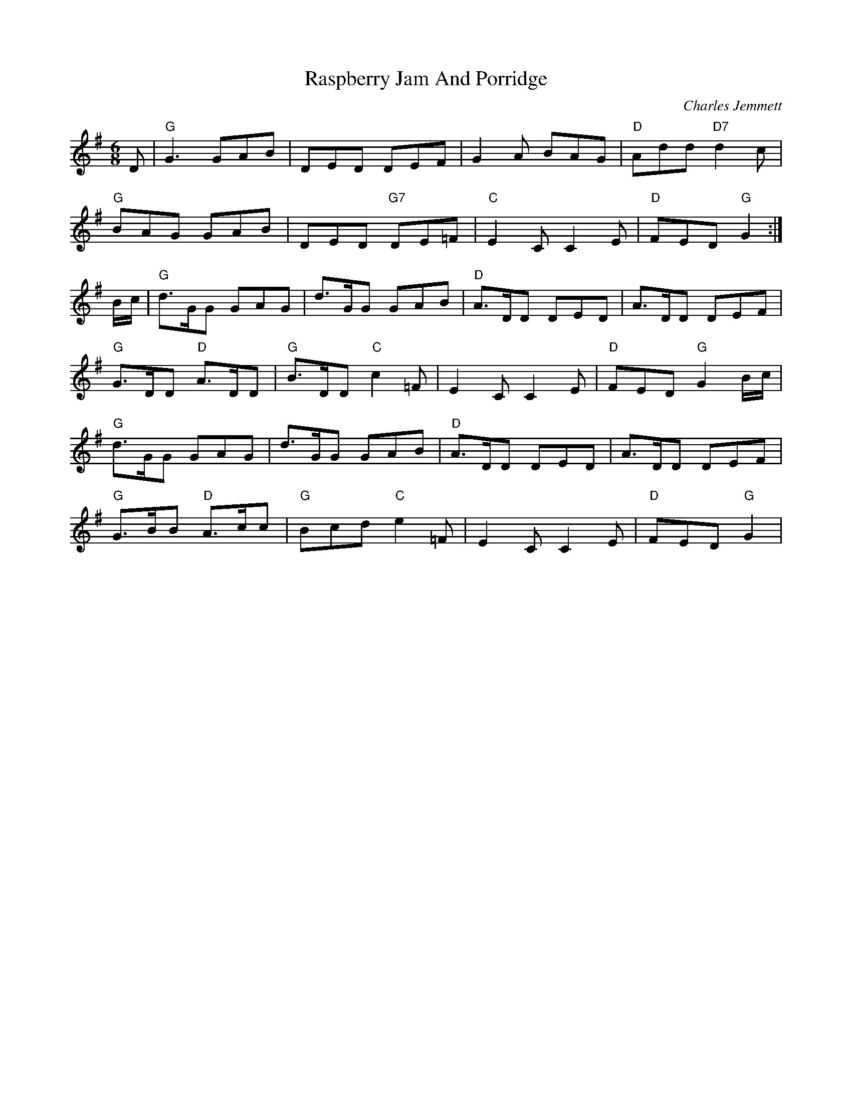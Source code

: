 X: 8
T:Raspberry Jam And Porridge
M:6/8
L:1/8
C:Charles Jemmett
R:Jig
K:G
D|"G"G3 GAB|DED DEF|G2A BAG|"D"Add "D7"d2c|
"G"BAG GAB|DED "G7"DE=F|"C"E2C C2E|"D"FED "G"G2:|
B/2c/2|"G"d>GG GAG|d>GG GAB|"D"A>DD DED|A>DD DEF|
"G"G>DD "D"A>DD|"G"B>DD "C"c2=F|E2C C2E|"D"FED"G"G2 B/2c/2|
"G"d>GG GAG|d>GG GAB|"D"A>DD DED|A>DD DEF|
"G"G>BB "D"A>cc|"G"Bcd "C"e2=F|E2C C2E|"D"FED "G"G2|
